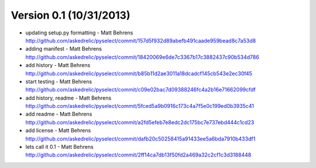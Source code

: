 =======================
Version 0.1 (10/31/2013)
=======================
* updating setup.py formatting - Matt Behrens http://github.com/askedrelic/pyselect/commit/157d5f932d89abefb491caade959bead8c7a53d8
* adding manifest - Matt Behrens http://github.com/askedrelic/pyselect/commit/18420069e6de7c3367b17c3882437c90b534d786
* add history - Matt Behrens http://github.com/askedrelic/pyselect/commit/b85b11d2ae3011a18dcadcf145cb543e2ec30f45
* start testing - Matt Behrens http://github.com/askedrelic/pyselect/commit/c09e02bac7d09388246fc4a2b16e71662099cfdf
* add history, readme - Matt Behrens http://github.com/askedrelic/pyselect/commit/5fced5a9b0916c173c4a7f5e0c199ed0b3935c41
* add readme - Matt Behrens http://github.com/askedrelic/pyselect/commit/a2fd5efeb7e8edc2dc175bc7e737ebd444c1cd23
* add license - Matt Behrens http://github.com/askedrelic/pyselect/commit/dafb20c50258415a91433ee5a6bda7910b433df1
* lets call it 0.1 - Matt Behrens http://github.com/askedrelic/pyselect/commit/2ff14ca7db13f50fd2a469a32c2cf1c3d3188448
